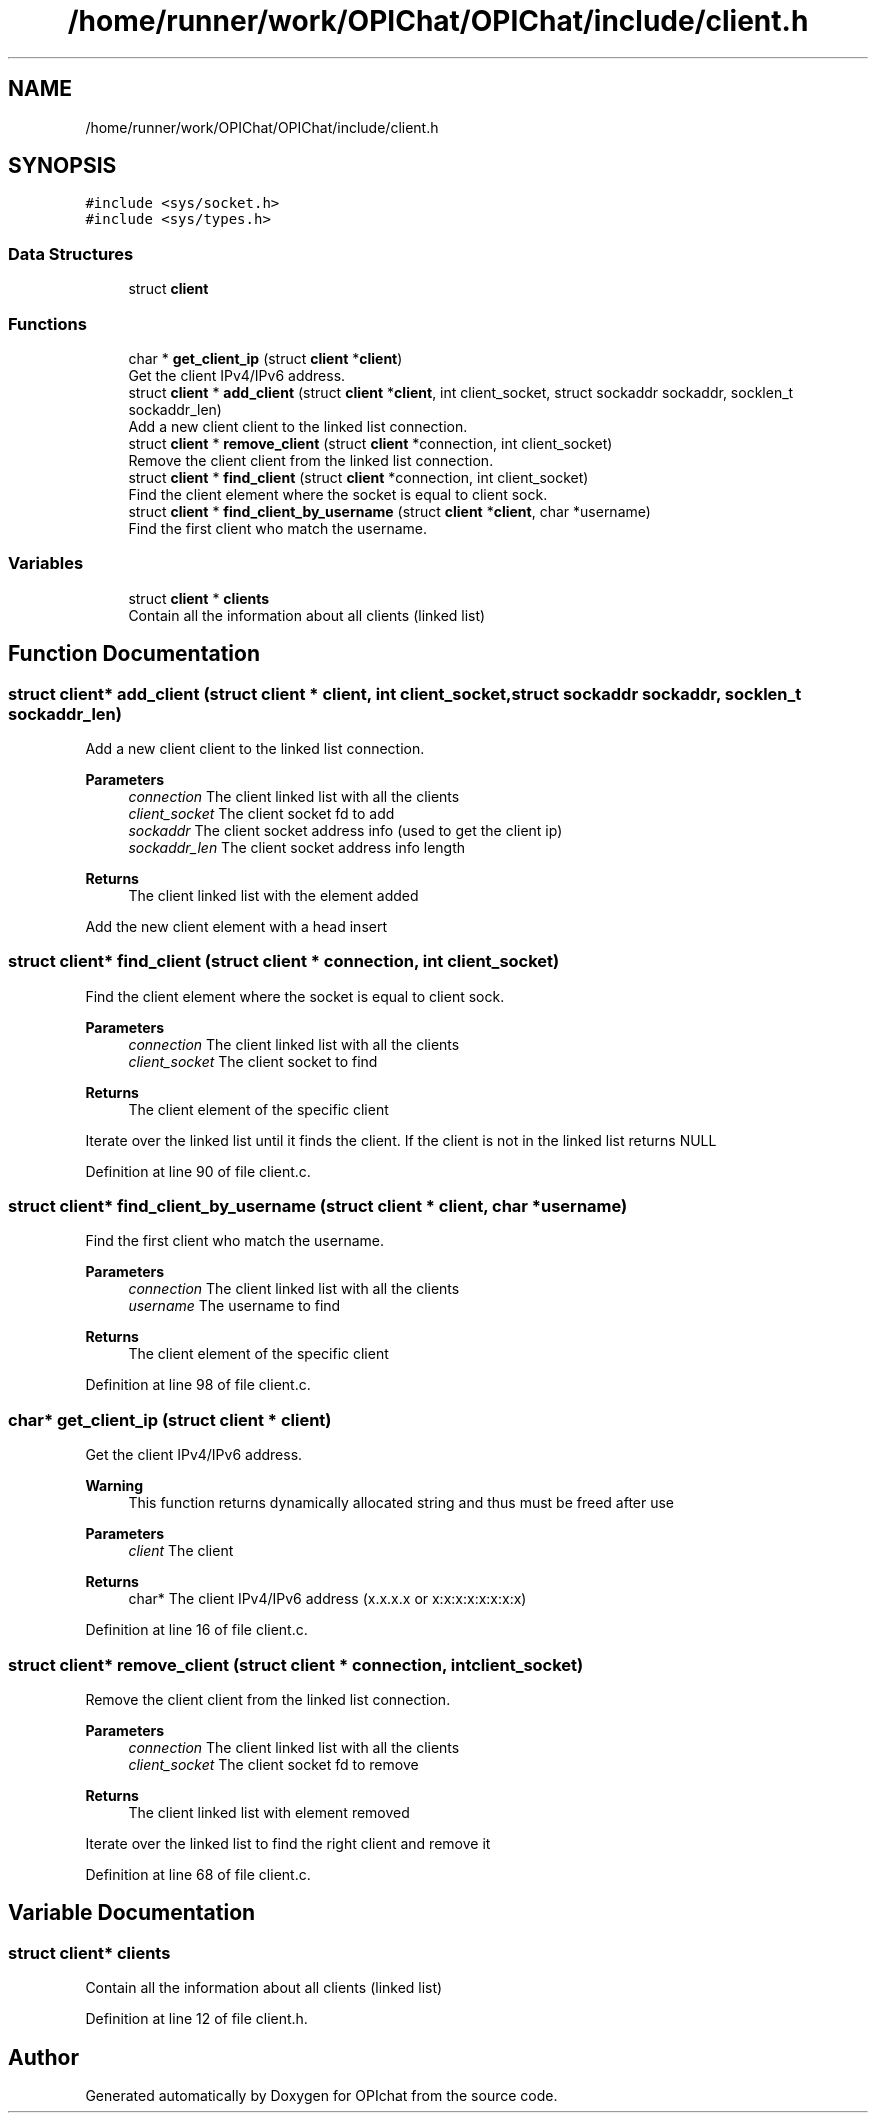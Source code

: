 .TH "/home/runner/work/OPIChat/OPIChat/include/client.h" 3 "Wed Feb 9 2022" "OPIchat" \" -*- nroff -*-
.ad l
.nh
.SH NAME
/home/runner/work/OPIChat/OPIChat/include/client.h
.SH SYNOPSIS
.br
.PP
\fC#include <sys/socket\&.h>\fP
.br
\fC#include <sys/types\&.h>\fP
.br

.SS "Data Structures"

.in +1c
.ti -1c
.RI "struct \fBclient\fP"
.br
.in -1c
.SS "Functions"

.in +1c
.ti -1c
.RI "char * \fBget_client_ip\fP (struct \fBclient\fP *\fBclient\fP)"
.br
.RI "Get the client IPv4/IPv6 address\&. "
.ti -1c
.RI "struct \fBclient\fP * \fBadd_client\fP (struct \fBclient\fP *\fBclient\fP, int client_socket, struct sockaddr sockaddr, socklen_t sockaddr_len)"
.br
.RI "Add a new client client to the linked list connection\&. "
.ti -1c
.RI "struct \fBclient\fP * \fBremove_client\fP (struct \fBclient\fP *connection, int client_socket)"
.br
.RI "Remove the client client from the linked list connection\&. "
.ti -1c
.RI "struct \fBclient\fP * \fBfind_client\fP (struct \fBclient\fP *connection, int client_socket)"
.br
.RI "Find the client element where the socket is equal to client sock\&. "
.ti -1c
.RI "struct \fBclient\fP * \fBfind_client_by_username\fP (struct \fBclient\fP *\fBclient\fP, char *username)"
.br
.RI "Find the first client who match the username\&. "
.in -1c
.SS "Variables"

.in +1c
.ti -1c
.RI "struct \fBclient\fP * \fBclients\fP"
.br
.RI "Contain all the information about all clients (linked list) "
.in -1c
.SH "Function Documentation"
.PP 
.SS "struct \fBclient\fP* add_client (struct \fBclient\fP * client, int client_socket, struct sockaddr sockaddr, socklen_t sockaddr_len)"

.PP
Add a new client client to the linked list connection\&. 
.PP
\fBParameters\fP
.RS 4
\fIconnection\fP The client linked list with all the clients
.br
\fIclient_socket\fP The client socket fd to add
.br
\fIsockaddr\fP The client socket address info (used to get the client ip)
.br
\fIsockaddr_len\fP The client socket address info length
.RE
.PP
\fBReturns\fP
.RS 4
The client linked list with the element added
.RE
.PP
Add the new client element with a head insert 
.SS "struct \fBclient\fP* find_client (struct \fBclient\fP * connection, int client_socket)"

.PP
Find the client element where the socket is equal to client sock\&. 
.PP
\fBParameters\fP
.RS 4
\fIconnection\fP The client linked list with all the clients
.br
\fIclient_socket\fP The client socket to find
.RE
.PP
\fBReturns\fP
.RS 4
The client element of the specific client
.RE
.PP
Iterate over the linked list until it finds the client\&. If the client is not in the linked list returns NULL 
.PP
Definition at line 90 of file client\&.c\&.
.SS "struct \fBclient\fP* find_client_by_username (struct \fBclient\fP * client, char * username)"

.PP
Find the first client who match the username\&. 
.PP
\fBParameters\fP
.RS 4
\fIconnection\fP The client linked list with all the clients
.br
\fIusername\fP The username to find
.RE
.PP
\fBReturns\fP
.RS 4
The client element of the specific client 
.RE
.PP

.PP
Definition at line 98 of file client\&.c\&.
.SS "char* get_client_ip (struct \fBclient\fP * client)"

.PP
Get the client IPv4/IPv6 address\&. 
.PP
\fBWarning\fP
.RS 4
This function returns dynamically allocated string and thus must be freed after use
.RE
.PP
\fBParameters\fP
.RS 4
\fIclient\fP The client 
.RE
.PP
\fBReturns\fP
.RS 4
char* The client IPv4/IPv6 address (x\&.x\&.x\&.x or x:x:x:x:x:x:x:x) 
.RE
.PP

.PP
Definition at line 16 of file client\&.c\&.
.SS "struct \fBclient\fP* remove_client (struct \fBclient\fP * connection, int client_socket)"

.PP
Remove the client client from the linked list connection\&. 
.PP
\fBParameters\fP
.RS 4
\fIconnection\fP The client linked list with all the clients
.br
\fIclient_socket\fP The client socket fd to remove
.RE
.PP
\fBReturns\fP
.RS 4
The client linked list with element removed
.RE
.PP
Iterate over the linked list to find the right client and remove it 
.PP
Definition at line 68 of file client\&.c\&.
.SH "Variable Documentation"
.PP 
.SS "struct \fBclient\fP* clients"

.PP
Contain all the information about all clients (linked list) 
.PP
Definition at line 12 of file client\&.h\&.
.SH "Author"
.PP 
Generated automatically by Doxygen for OPIchat from the source code\&.
